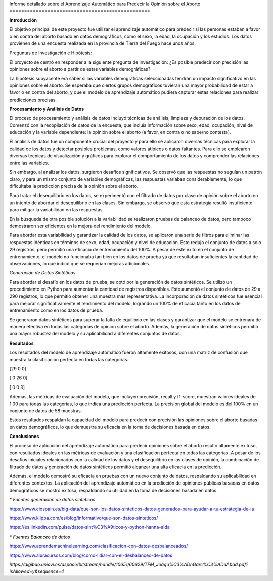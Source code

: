 Informe detallado sobre el Aprendizaje Automático
para Predecir la Opinión sobre el Aborto
================================================

**Introducción**

El objetivo principal de este proyecto fue utilizar el aprendizaje
automático para predecir si las personas estaban a favor o en contra del
aborto basado en datos demográficos, como el sexo, la edad, la ocupación
y los estudios. Los datos provienen de una encuesta realizada en la
provincia de Tierra del Fuego hace unos años.

Preguntas de Investigación e Hipótesis:

El proyecto se centró en responder a la siguiente pregunta de
investigación: ¿Es posible predecir con precisión las opiniones sobre el
aborto a partir de estas variables demográficas?

La hipótesis subyacente era saber si las variables demográficas
seleccionadas tendrán un impacto significativo en las opiniones sobre el
aborto. Se esperaba que ciertos grupos demográficos tuvieran una mayor
probabilidad de estar a favor o en contra del aborto, y que el modelo de
aprendizaje automático pudiera capturar estas relaciones para realizar
predicciones precisas.

**Procesamiento y Análisis de Datos**

El proceso de procesamiento y análisis de datos incluyó técnicas de
análisis, limpieza y depuración de los datos. Comenzó con la
recopilación de datos de la encuesta, que incluía información sobre
sexo, edad, ocupación, nivel de educación y la variable dependiente: la
opinión sobre el aborto (a favor, en contra o no sabe/no contesta).

El análisis de datos fue un componente crucial del proyecto y para ello
se aplicaron diversas técnicas para explorar la calidad de los datos y
detectar posibles problemas, como valores atípicos o datos faltantes.
Para ello se emplearon diversas técnicas de visualización y gráficos
para explorar el comportamiento de los datos y comprender las relaciones
entre las variables.

Sin embargo, al analizar los datos, surgieron desafíos significativos.
Se observó que las respuestas no seguían un patrón claro, y para un
mismo conjunto de variables demográficas, las respuestas variaban
considerablemente, lo que dificultaba la predicción precisa de la
opinión sobre el aborto.

Para tratar el desequilibrio en los datos, se experimentó con el
filtrado de datos por clase de opinión sobre el aborto en un intento de
abordar el desequilibrio en las clases. Sin embargo, se observó que esta
estrategia resultó insuficiente para mitigar la variabilidad en las
respuestas.

En la búsqueda de otra posible solución a la variabilidad se realizaron
pruebas de balanceo de datos, pero tampoco demostraron ser eficientes en
la mejora del rendimiento del modelo.

Para abordar esta variabilidad y garantizar la calidad de los datos, se
aplicaron una serie de filtros para eliminar las respuestas idénticas en
términos de sexo, edad, ocupación y nivel de educación. Esto redujo el
conjunto de datos a solo 29 registros, pero permitió una eficacia de
entrenamiento del 100%. A pesar de este éxito en el conjunto de
entrenamiento, el modelo no funcionaba tan bien en los datos de prueba
ya que resultaban insuficientes la cantidad de observaciones, lo que
indicó que se requerían mejoras adicionales.

*Generación de Datos Sintéticos*

Para abordar el desafío en los datos de prueba, se optó por la
generación de datos sintéticos. Se utilizó un procedimiento en Python
para aumentar la cantidad de registros disponibles. Este aumentó el
conjunto de datos de 29 a 290 registros, lo que permitió obtener una
muestra más representativa. La incorporación de datos sintéticos fue
esencial para mejorar significativamente el rendimiento del modelo,
logrando un 100% de eficacia tanto en los datos de entrenamiento como en
los datos de prueba.

Se generaron datos sintéticos para superar la falta de equilibrio en las
clases y garantizar que el modelo se entrenara de manera efectiva en
todas las categorías de opinión sobre el aborto. Además, la generación
de datos sintéticos permitió una mayor robustez del modelo y su
aplicabilidad a diferentes conjuntos de datos.

**Resultados**

Los resultados del modelo de aprendizaje automático fueron altamente
exitosos, con una matriz de confusión que muestra la clasificación
perfecta en todas las categorías.

[29 0 0]

[ 0 26 0]

[ 0 0 3]

Además, las métricas de evaluación del modelo, que incluyen precisión,
recall y f1-score, muestran valores ideales de 1.00 para todas las
categorías, lo que indica una predicción perfecta. La precisión global
del modelo es del 100% en un conjunto de datos de 58 muestras.

Estos resultados respaldan la capacidad del modelo para predecir con
precisión las opiniones sobre el aborto basadas en datos demográficos,
lo que demuestra su eficacia en la toma de decisiones basada en datos.

**Conclusiones**

El proceso de aplicación del aprendizaje automático para predecir
opiniones sobre el aborto resultó altamente exitoso, con resultados
ideales en las métricas de evaluación y una clasificación perfecta en
todas las categorías. A pesar de los desafíos iniciales relacionados con
la calidad de los datos y el desequilibrio en las clases de opinión, la
combinación de filtrado de datos y generación de datos sintéticos
permitió alcanzar una alta eficacia en la predicción.

Además, el modelo demostró su eficacia en pruebas con un nuevo conjunto
de datos, respaldando su aplicabilidad en diferentes contextos. La
aplicación del aprendizaje automático en la predicción de opiniones
públicas basadas en datos demográficos se mostró exitosa, respaldando su
utilidad en la toma de decisiones basada en datos.




*\* Fuentes generación de datos sintéticos*

https://www.ciospain.es/big-data/que-son-los-datos-sinteticos-datos-generados-para-ayudar-a-tu-estrategia-de-ia

https://www.klippa.com/es/blog/informativo/que-son-datos-sinteticos/

https://es.linkedin.com/pulse/datos-sint%C3%A9ticos-y-python-hanna-alda

*\* Fuentes Balanceo de datos*

https://www.aprendemachinelearning.com/clasificacion-con-datos-desbalanceados/

https://www.aluracursos.com/blog/como-lidiar-con-el-desbalanceo-de-datos

*https://digibuo.uniovi.es/dspace/bitstream/handle/10651/60629/TFM_Joaqu%C3%ADnGarc%C3%ADaAbad.pdf?isAllowed=y&sequence=4*
